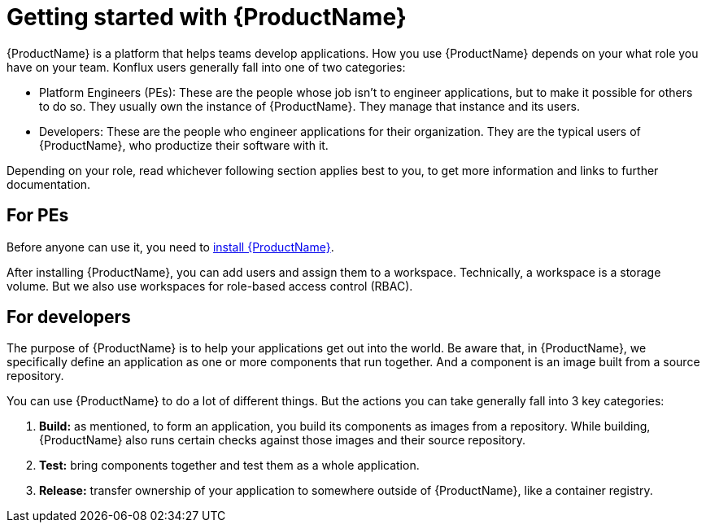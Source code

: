 = Getting started with {ProductName}

{ProductName} is a platform that helps teams develop applications. How you use {ProductName} depends on your what role you have on your team. Konflux users generally fall into one of two categories:

* Platform Engineers (PEs): These are the people whose job isn't to engineer applications, but to make it possible for others to do so. They usually own the instance of {ProductName}. They manage that instance and its users.   
* Developers:  These are the people who engineer applications for their organization. They are the typical users of {ProductName}, who productize their software with it.

Depending on your role, read whichever following section applies best to you, to get more information and links to further documentation.

== For PEs

Before anyone can use it, you need to link:https://github.com/konflux-ci/konflux-ci?tab=readme-ov-file#konflux-ci[install {ProductName}].

After installing {ProductName}, you can add users and assign them to a workspace. Technically, a workspace is a storage volume. But we also use workspaces for role-based access control (RBAC). 

== For developers

The purpose of {ProductName} is to help your applications get out into the world. Be aware that, in {ProductName}, we specifically define an application as one or more components that run together. And a component is an image built from a source repository.

You can use {ProductName} to do a lot of different things. But the actions you can take generally fall into 3 key categories:

. *Build:* as mentioned, to form an application, you build its components as images from a repository. While building, {ProductName} also runs certain checks against those images and their source repository.
. *Test:* bring components together and test them as a whole application. 
. *Release:* transfer ownership of your application to somewhere outside of {ProductName}, like a container registry. 




